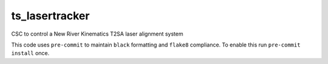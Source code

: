 ##############
ts_lasertracker
##############

CSC to control a New River Kinematics T2SA laser alignment system

This code uses ``pre-commit`` to maintain ``black`` formatting and ``flake8`` compliance.
To enable this run ``pre-commit install`` once.
